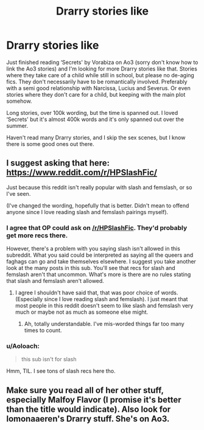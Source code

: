 #+TITLE: Drarry stories like

* Drarry stories like
:PROPERTIES:
:Author: bandito91
:Score: 2
:DateUnix: 1511219003.0
:DateShort: 2017-Nov-21
:END:
Just finished reading ‘Secrets' by Vorabiza on Ao3 (sorry don't know how to link the Ao3 stories) and I'm looking for more Drarry stories like that. Stories where they take care of a child while still in school, but please no de-aging fics. They don't necessarily have to be romantically involved. Preferably with a semi good relationship with Narcissa, Lucius and Severus. Or even stories where they don't care for a child, but keeping with the main plot somehow.

Long stories, over 100k wording, but the time is spanned out. I loved ‘Secrets' but it's almost 400k words and it's only spanned out over the summer.

Haven't read many Drarry stories, and I skip the sex scenes, but I know there is some good ones out there.


** I suggest asking that here: [[https://www.reddit.com/r/HPSlashFic/]]

Just because this reddit isn't really popular with slash and femslash, or so I've seen.

(I've changed the wording, hopefully that is better. Didn't mean to offend anyone since I love reading slash and femslash pairings myself).
:PROPERTIES:
:Author: SnarkyAndProud
:Score: 2
:DateUnix: 1511234820.0
:DateShort: 2017-Nov-21
:END:

*** I agree that OP could ask on [[/r/HPSlashFic]]. They'd probably get more recs there.

However, there's a problem with you saying slash isn't allowed in this subreddit. What you said could be interpreted as saying all the queers and faghags can go and take themselves elsewhere. I suggest you take another look at the many posts in this sub. You'll see that recs for slash and femslash aren't that uncommon. What's more is there are no rules stating that slash and femslash aren't allowed.
:PROPERTIES:
:Author: larkscope
:Score: 8
:DateUnix: 1511236969.0
:DateShort: 2017-Nov-21
:END:

**** I agree I shouldn't have said that, that was poor choice of words. (Especially since I love reading slash and femslash). I just meant that most people in this reddit doesn't seem to like slash and femslash very much or maybe not as much as someone else might.
:PROPERTIES:
:Author: SnarkyAndProud
:Score: 3
:DateUnix: 1511244790.0
:DateShort: 2017-Nov-21
:END:

***** Ah, totally understandable. I've mis-worded things far too many times to count.
:PROPERTIES:
:Author: larkscope
:Score: 1
:DateUnix: 1511305758.0
:DateShort: 2017-Nov-22
:END:


*** u/Aoloach:
#+begin_quote
  this sub isn't for slash
#+end_quote

Hmm, TIL. I see tons of slash recs here tho.
:PROPERTIES:
:Author: Aoloach
:Score: 3
:DateUnix: 1511236388.0
:DateShort: 2017-Nov-21
:END:


** Make sure you read all of her other stuff, especially Malfoy Flavor (I promise it's better than the title would indicate). Also look for lomonaaeren's Drarry stuff. She's on Ao3.
:PROPERTIES:
:Author: t1mepiece
:Score: 1
:DateUnix: 1511308330.0
:DateShort: 2017-Nov-22
:END:
